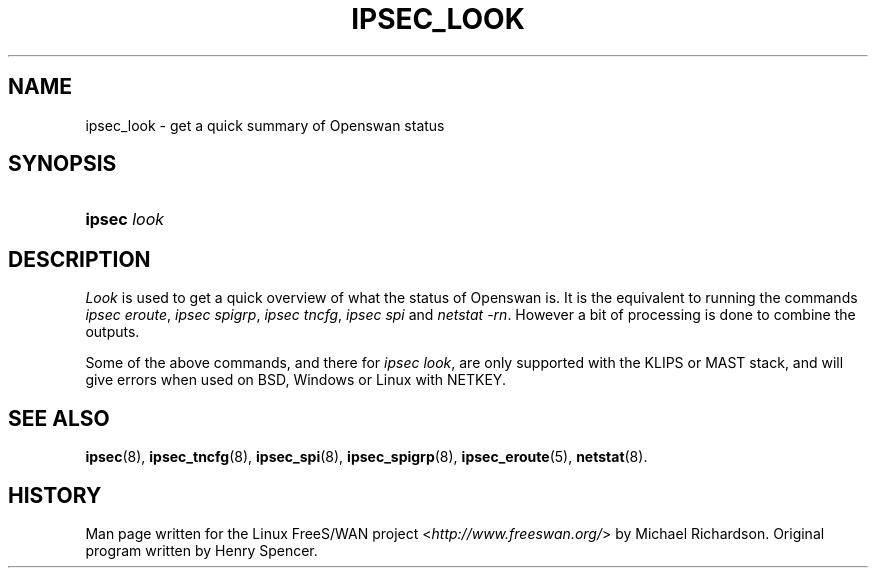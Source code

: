 .\"     Title: look
.\"    Author: 
.\" Generator: DocBook XSL Stylesheets v1.73.2 <http://docbook.sf.net/>
.\"      Date: 11/14/2008
.\"    Manual: 28 Oct 2006
.\"    Source: 28 Oct 2006
.\"
.TH "IPSEC_LOOK" "8" "11/14/2008" "28 Oct 2006" "28 Oct 2006"
.\" disable hyphenation
.nh
.\" disable justification (adjust text to left margin only)
.ad l
.SH "NAME"
ipsec_look \- get a quick summary of Openswan status
.SH "SYNOPSIS"
.HP 6
\fBipsec\fR \fIlook\fR
.SH "DESCRIPTION"
.PP
\fILook\fR
is used to get a quick overview of what the status of Openswan is\. It is the equivalent to running the commands
\fIipsec eroute\fR,
\fIipsec spigrp\fR,
\fIipsec tncfg\fR,
\fIipsec spi\fR
and
\fInetstat \-rn\fR\. However a bit of processing is done to combine the outputs\.
.PP
Some of the above commands, and there for
\fIipsec look\fR, are only supported with the KLIPS or MAST stack, and will give errors when used on BSD, Windows or Linux with NETKEY\.
.SH "SEE ALSO"
.PP
\fBipsec\fR(8),
\fBipsec_tncfg\fR(8),
\fBipsec_spi\fR(8),
\fBipsec_spigrp\fR(8),
\fBipsec_eroute\fR(5),
\fBnetstat\fR(8)\.
.SH "HISTORY"
.PP
Man page written for the Linux FreeS/WAN project <\fIhttp://www\.freeswan\.org/\fR> by Michael Richardson\. Original program written by Henry Spencer\.
